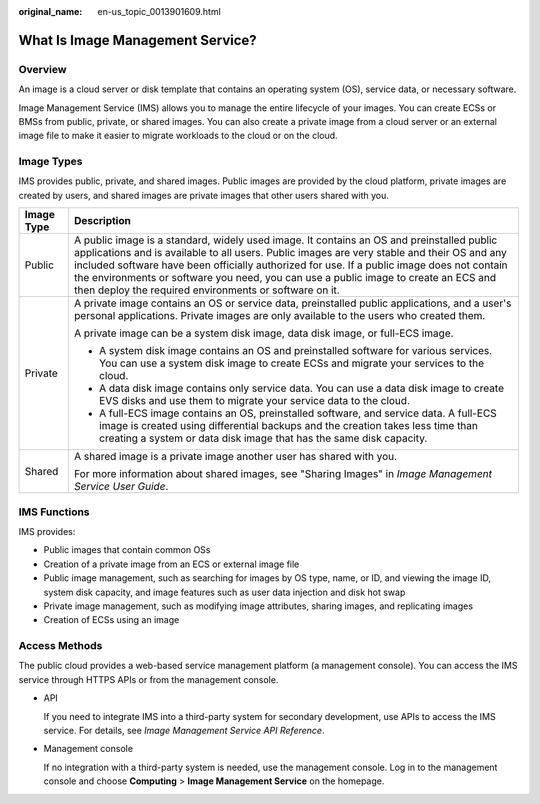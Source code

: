 :original_name: en-us_topic_0013901609.html

.. _en-us_topic_0013901609:

What Is Image Management Service?
=================================

Overview
--------

An image is a cloud server or disk template that contains an operating system (OS), service data, or necessary software.

Image Management Service (IMS) allows you to manage the entire lifecycle of your images. You can create ECSs or BMSs from public, private, or shared images. You can also create a private image from a cloud server or an external image file to make it easier to migrate workloads to the cloud or on the cloud.

Image Types
-----------

IMS provides public, private, and shared images. Public images are provided by the cloud platform, private images are created by users, and shared images are private images that other users shared with you.

+-----------------------------------+-----------------------------------------------------------------------------------------------------------------------------------------------------------------------------------------------------------------------------------------------------------------------------------------------------------------------------------------------------------------------------------------------------------------------------------------+
| Image Type                        | Description                                                                                                                                                                                                                                                                                                                                                                                                                             |
+===================================+=========================================================================================================================================================================================================================================================================================================================================================================================================================================+
| Public                            | A public image is a standard, widely used image. It contains an OS and preinstalled public applications and is available to all users. Public images are very stable and their OS and any included software have been officially authorized for use. If a public image does not contain the environments or software you need, you can use a public image to create an ECS and then deploy the required environments or software on it. |
+-----------------------------------+-----------------------------------------------------------------------------------------------------------------------------------------------------------------------------------------------------------------------------------------------------------------------------------------------------------------------------------------------------------------------------------------------------------------------------------------+
| Private                           | A private image contains an OS or service data, preinstalled public applications, and a user's personal applications. Private images are only available to the users who created them.                                                                                                                                                                                                                                                  |
|                                   |                                                                                                                                                                                                                                                                                                                                                                                                                                         |
|                                   | A private image can be a system disk image, data disk image, or full-ECS image.                                                                                                                                                                                                                                                                                                                                                         |
|                                   |                                                                                                                                                                                                                                                                                                                                                                                                                                         |
|                                   | -  A system disk image contains an OS and preinstalled software for various services. You can use a system disk image to create ECSs and migrate your services to the cloud.                                                                                                                                                                                                                                                            |
|                                   | -  A data disk image contains only service data. You can use a data disk image to create EVS disks and use them to migrate your service data to the cloud.                                                                                                                                                                                                                                                                              |
|                                   | -  A full-ECS image contains an OS, preinstalled software, and service data. A full-ECS image is created using differential backups and the creation takes less time than creating a system or data disk image that has the same disk capacity.                                                                                                                                                                                         |
+-----------------------------------+-----------------------------------------------------------------------------------------------------------------------------------------------------------------------------------------------------------------------------------------------------------------------------------------------------------------------------------------------------------------------------------------------------------------------------------------+
| Shared                            | A shared image is a private image another user has shared with you.                                                                                                                                                                                                                                                                                                                                                                     |
|                                   |                                                                                                                                                                                                                                                                                                                                                                                                                                         |
|                                   | For more information about shared images, see "Sharing Images" in *Image Management Service User Guide*.                                                                                                                                                                                                                                                                                                                                |
+-----------------------------------+-----------------------------------------------------------------------------------------------------------------------------------------------------------------------------------------------------------------------------------------------------------------------------------------------------------------------------------------------------------------------------------------------------------------------------------------+

IMS Functions
-------------

IMS provides:

-  Public images that contain common OSs
-  Creation of a private image from an ECS or external image file
-  Public image management, such as searching for images by OS type, name, or ID, and viewing the image ID, system disk capacity, and image features such as user data injection and disk hot swap
-  Private image management, such as modifying image attributes, sharing images, and replicating images
-  Creation of ECSs using an image

Access Methods
--------------

The public cloud provides a web-based service management platform (a management console). You can access the IMS service through HTTPS APIs or from the management console.

-  API

   If you need to integrate IMS into a third-party system for secondary development, use APIs to access the IMS service. For details, see *Image Management Service API Reference*.

-  Management console

   If no integration with a third-party system is needed, use the management console. Log in to the management console and choose **Computing** > **Image Management Service** on the homepage.
